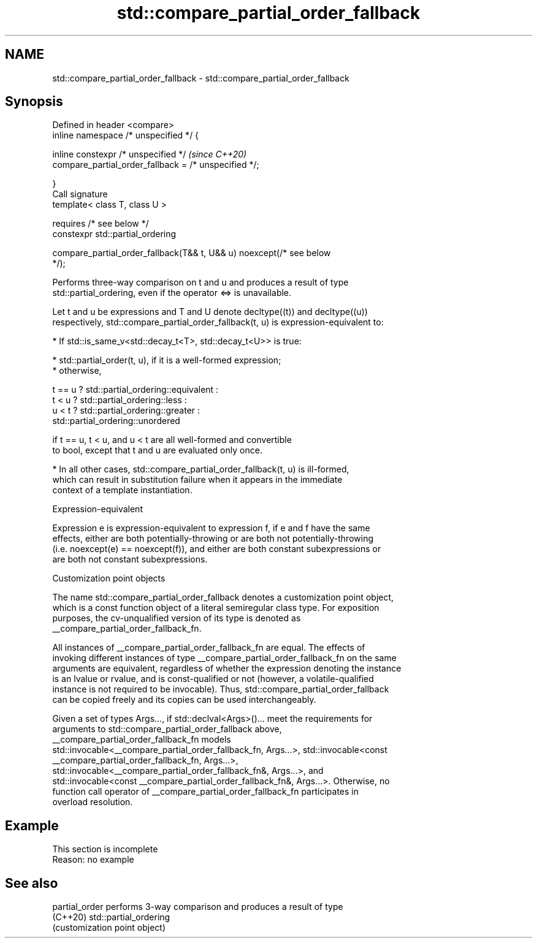 .TH std::compare_partial_order_fallback 3 "2022.03.29" "http://cppreference.com" "C++ Standard Libary"
.SH NAME
std::compare_partial_order_fallback \- std::compare_partial_order_fallback

.SH Synopsis
   Defined in header <compare>
   inline namespace /* unspecified */ {

   inline constexpr /* unspecified */                                     \fI(since C++20)\fP
   compare_partial_order_fallback = /* unspecified */;

   }
   Call signature
   template< class T, class U >

   requires /* see below */
   constexpr std::partial_ordering

   compare_partial_order_fallback(T&& t, U&& u) noexcept(/* see below
   */);

   Performs three-way comparison on t and u and produces a result of type
   std::partial_ordering, even if the operator <=> is unavailable.

   Let t and u be expressions and T and U denote decltype((t)) and decltype((u))
   respectively, std::compare_partial_order_fallback(t, u) is expression-equivalent to:

     * If std::is_same_v<std::decay_t<T>, std::decay_t<U>> is true:

          * std::partial_order(t, u), if it is a well-formed expression;
          * otherwise,

 t == u ? std::partial_ordering::equivalent :
 t < u  ? std::partial_ordering::less :
 u < t  ? std::partial_ordering::greater :
          std::partial_ordering::unordered

                        if t == u, t < u, and u < t are all well-formed and convertible
                        to bool, except that t and u are evaluated only once.

     * In all other cases, std::compare_partial_order_fallback(t, u) is ill-formed,
       which can result in substitution failure when it appears in the immediate
       context of a template instantiation.

  Expression-equivalent

   Expression e is expression-equivalent to expression f, if e and f have the same
   effects, either are both potentially-throwing or are both not potentially-throwing
   (i.e. noexcept(e) == noexcept(f)), and either are both constant subexpressions or
   are both not constant subexpressions.

  Customization point objects

   The name std::compare_partial_order_fallback denotes a customization point object,
   which is a const function object of a literal semiregular class type. For exposition
   purposes, the cv-unqualified version of its type is denoted as
   __compare_partial_order_fallback_fn.

   All instances of __compare_partial_order_fallback_fn are equal. The effects of
   invoking different instances of type __compare_partial_order_fallback_fn on the same
   arguments are equivalent, regardless of whether the expression denoting the instance
   is an lvalue or rvalue, and is const-qualified or not (however, a volatile-qualified
   instance is not required to be invocable). Thus, std::compare_partial_order_fallback
   can be copied freely and its copies can be used interchangeably.

   Given a set of types Args..., if std::declval<Args>()... meet the requirements for
   arguments to std::compare_partial_order_fallback above,
   __compare_partial_order_fallback_fn models
   std::invocable<__compare_partial_order_fallback_fn, Args...>, std::invocable<const
   __compare_partial_order_fallback_fn, Args...>,
   std::invocable<__compare_partial_order_fallback_fn&, Args...>, and
   std::invocable<const __compare_partial_order_fallback_fn&, Args...>. Otherwise, no
   function call operator of __compare_partial_order_fallback_fn participates in
   overload resolution.

.SH Example

    This section is incomplete
    Reason: no example

.SH See also

   partial_order performs 3-way comparison and produces a result of type
   (C++20)       std::partial_ordering
                 (customization point object)
